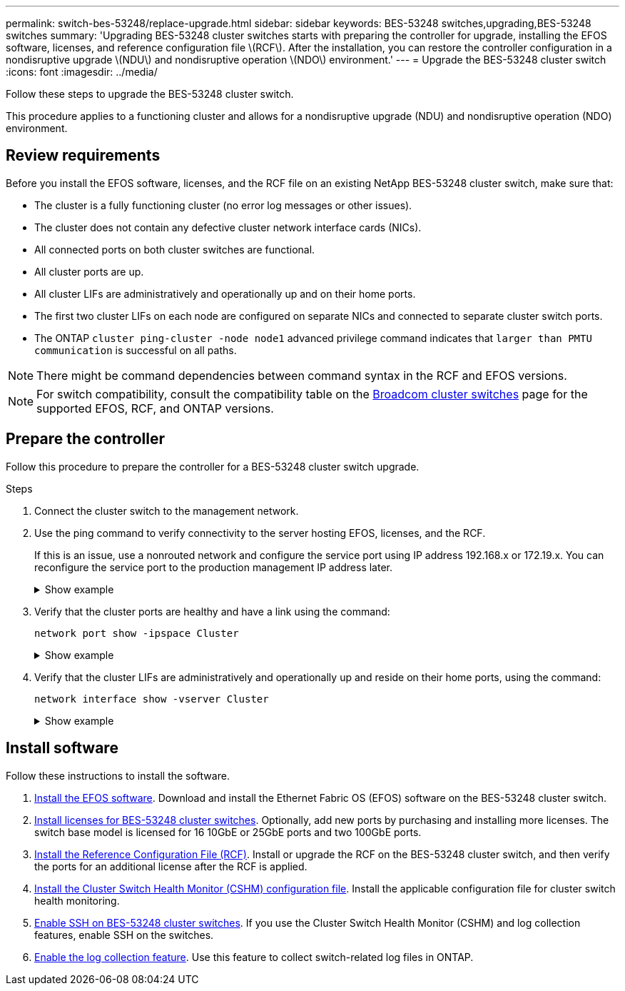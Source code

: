 ---
permalink: switch-bes-53248/replace-upgrade.html
sidebar: sidebar
keywords: BES-53248 switches,upgrading,BES-53248 switches
summary: 'Upgrading BES-53248 cluster switches starts with preparing the controller for upgrade, installing the EFOS software, licenses, and reference configuration file \(RCF\). After the installation, you can restore the controller configuration in a nondisruptive upgrade \(NDU\) and nondisruptive operation \(NDO\) environment.'
---
= Upgrade the BES-53248 cluster switch
:icons: font
:imagesdir: ../media/

[.lead]
Follow these steps to upgrade the BES-53248 cluster switch.

This procedure applies to a functioning cluster and allows for a nondisruptive upgrade (NDU) and nondisruptive operation (NDO) environment.

== Review requirements

Before you install the EFOS software, licenses, and the RCF file on an existing NetApp BES-53248 cluster switch, make sure that:

* The cluster is a fully functioning cluster (no error log messages or other issues).
* The cluster does not contain any defective cluster network interface cards (NICs).
* All connected ports on both cluster switches are functional.
* All cluster ports are up.
* All cluster LIFs are administratively and operationally up and on their home ports.
* The first two cluster LIFs on each node are configured on separate NICs and connected to separate cluster switch ports.
// Added cluster LIF info here as per GH issue #63 in the switches repo
* The ONTAP `cluster ping-cluster -node node1` advanced privilege command indicates that `larger than PMTU communication` is successful on all paths.

NOTE: There might be command dependencies between command syntax in the RCF and EFOS versions.

NOTE: For switch compatibility, consult the compatibility table on the https://mysupport.netapp.com/site/products/all/details/broadcom-cluster-switches/downloads-tab[Broadcom cluster switches^] page for the supported EFOS, RCF, and ONTAP versions.

== Prepare the controller

Follow this procedure to prepare the controller for a BES-53248 cluster switch upgrade.

.Steps

. Connect the cluster switch to the management network.
. Use the ping command to verify connectivity to the server hosting EFOS, licenses, and the RCF.
+
If this is an issue, use a nonrouted network and configure the service port using IP address 192.168.x or 172.19.x. You can reconfigure the service port to the production management IP address later.
+
.Show example
[%collapsible]
====
This example verifies that the switch is connected to the server at IP address 172.19.2.1:

[subs=+quotes]
----
(cs2)# *ping 172.19.2.1*
Pinging 172.19.2.1 with 0 bytes of data:

Reply From 172.19.2.1: icmp_seq = 0. time= 5910 usec.
----
====

. Verify that the cluster ports are healthy and have a link using the command:
+
`network port show -ipspace Cluster`
+
.Show example
[%collapsible]
====
The following example shows the type of output with all ports having a `Link` value of up and a `Health Status` of healthy:

[subs=+quotes]
----
cluster1::> *network port show -ipspace Cluster*

Node: node1
                                                                    Ignore
                                               Speed(Mbps) Health   Health
Port   IPspace      Broadcast Domain Link MTU  Admin/Oper  Status   Status
------ ------------ ---------------- ---- ---- ----------- -------- ------
e0a    Cluster      Cluster          up   9000  auto/10000 healthy  false
e0b    Cluster      Cluster          up   9000  auto/10000 healthy  false

Node: node2
                                                                    Ignore
                                               Speed(Mbps) Health   Health
Port   IPspace      Broadcast Domain Link MTU  Admin/Oper  Status   Status
-----  ------------ ---------------- ---- ---- ----------- -------- ------
e0a    Cluster      Cluster          up   9000  auto/10000 healthy  false
e0b    Cluster      Cluster          up   9000  auto/10000 healthy  false
----
====

. Verify that the cluster LIFs are administratively and operationally up and reside on their home ports, using the command:
+
`network interface show -vserver Cluster`
+
.Show example
[%collapsible]
====
In this example, the `-vserver` parameter displays information about the LIFs that are associated with cluster ports. `Status Admin/Oper` must be up and `Is Home` must be true:

[subs=+quotes]
----
cluster1::> *network interface show -vserver Cluster*

          Logical      Status     Network             Current       Current Is
Vserver   Interface    Admin/Oper Address/Mask        Node          Port    Home
--------- ----------   ---------- ------------------  ------------- ------- ----
Cluster
          node1_clus1
                       up/up      169.254.217.125/16  node1         e0a     true
          node1_clus2
                       up/up      169.254.205.88/16   node1         e0b     true
          node2_clus1
                       up/up      169.254.252.125/16  node2         e0a     true
          node2_clus2
                       up/up      169.254.110.131/16  node2         e0b     true
----
====

== Install software

Follow these instructions to install the software. 

. link:configure-efos-software.html[Install the EFOS software]. Download and install the Ethernet Fabric OS (EFOS) software on the BES-53248 cluster switch.
. link:configure-licenses.html[Install licenses for BES-53248 cluster switches]. Optionally, add new ports by purchasing and installing more licenses. The switch base model is licensed for 16 10GbE or 25GbE ports and two 100GbE ports.
. link:configure-install-rcf.html[Install the Reference Configuration File (RCF)]. Install or upgrade the RCF on the BES-53248 cluster switch, and then verify the ports for an additional license after the RCF is applied.
. link:configure-health-monitor.html[Install the Cluster Switch Health Monitor (CSHM) configuration file]. Install the applicable configuration file for cluster switch health monitoring.
. link:configure-ssh.html[Enable SSH on BES-53248 cluster switches]. If you use the Cluster Switch Health Monitor (CSHM) and log collection features, enable SSH on the switches.
. link:configure-log-collection.html[Enable the log collection feature]. Use this feature to collect switch-related log files in ONTAP.